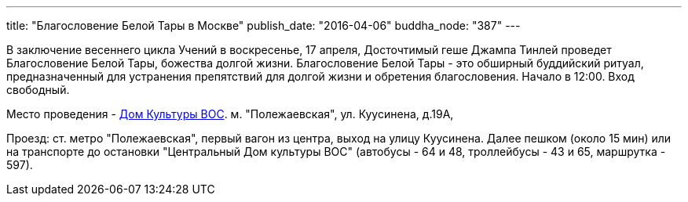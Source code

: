 ---
title: "Благословение Белой Тары в Москве"
publish_date: "2016-04-06"
buddha_node: "387"
---

В заключение весеннего цикла Учений в воскресенье, 17 апреля, Досточтимый геше
Джампа Тинлей проведет Благословение Белой Тары, божества долгой жизни.
Благословение Белой Тары - это обширный буддийский ритуал, предназначенный для
устранения препятствий для долгой жизни и обретения благословения. Начало
в 12:00. Вход свободный.

Место проведения - https://yandex.ru/maps/-/CZgOaZkD[Дом Культуры ВОС].
м. "Полежаевская", ул. Куусинена, д.19А,

Проезд: ст. метро "Полежаевская", первый вагон из центра, выход на улицу
Куусинена. Далее пешком (около 15 мин) или на транспорте до остановки
"Центральный Дом культуры ВОС" (автобусы - 64 и 48, троллейбусы - 43 и 65,
маршрутка - 597).
